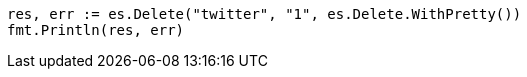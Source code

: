 // Generated from docs-delete_c5e5873783246c7b1c01d8464fed72c4_test.go
//
[source, go]
----
res, err := es.Delete("twitter", "1", es.Delete.WithPretty())
fmt.Println(res, err)
----
